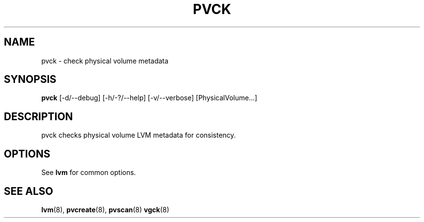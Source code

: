 .TH PVCK 8 "LVM TOOLS" "Sistina Software UK" \" -*- nroff -*-
.SH NAME
pvck \- check physical volume metadata
.SH SYNOPSIS
.B pvck
[\-d/\-\-debug] [\-h/\-?/\-\-help] [\-v/\-\-verbose] [PhysicalVolume...]
.SH DESCRIPTION
pvck checks physical volume LVM metadata for consistency.
.SH OPTIONS
See \fBlvm\fP for common options.
.SH SEE ALSO
.BR lvm (8),
.BR pvcreate (8),
.BR pvscan (8)
.BR vgck (8)
